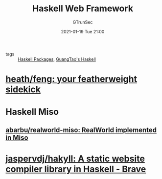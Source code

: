 #+TITLE: Haskell Web Framework
#+AUTHOR: GTrunSec
#+EMAIL: gtrunsec@hardenedlinux.org
#+DATE: 2021-01-19 Tue 21:00


#+OPTIONS:   H:3 num:t toc:t \n:nil @:t ::t |:t ^:nil -:t f:t *:t <:t

- tags :: [[file:haskell_packages.org][Haskell Packages]], [[file:guangtao's_haskell.org][GuangTao's Haskell]]

* [[https://github.com/heath/feng][heath/feng: your featherweight sidekick]]

* Haskell Miso

** [[https://github.com/abarbu/realworld-miso][abarbu/realworld-miso: RealWorld implemented in Miso]]

* [[https://github.com/jaspervdj/hakyll][jaspervdj/hakyll: A static website compiler library in Haskell - Brave]]

